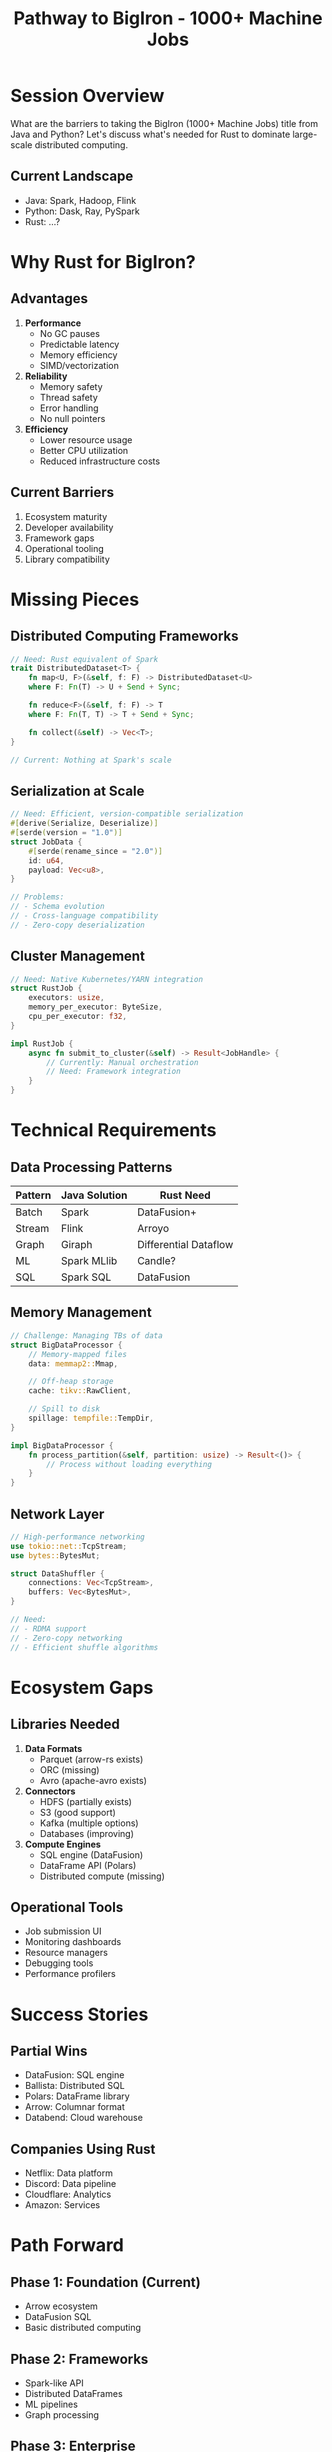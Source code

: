 #+TITLE: Pathway to BigIron - 1000+ Machine Jobs
#+FACILITATOR: Crutcher Dunnavant
#+EMAIL: crutcher@gmail.com
#+TAGS: distributed-systems scale performance infrastructure
#+OPTIONS: toc:2 num:t

* Session Overview

What are the barriers to taking the BigIron (1000+ Machine Jobs) title from Java and Python? Let's discuss what's needed for Rust to dominate large-scale distributed computing.

** Current Landscape
- Java: Spark, Hadoop, Flink
- Python: Dask, Ray, PySpark
- Rust: ...?

* Why Rust for BigIron?

** Advantages
1. *Performance*
   - No GC pauses
   - Predictable latency
   - Memory efficiency
   - SIMD/vectorization

2. *Reliability*
   - Memory safety
   - Thread safety
   - Error handling
   - No null pointers

3. *Efficiency*
   - Lower resource usage
   - Better CPU utilization
   - Reduced infrastructure costs

** Current Barriers
1. Ecosystem maturity
2. Developer availability
3. Framework gaps
4. Operational tooling
5. Library compatibility

* Missing Pieces

** Distributed Computing Frameworks
#+BEGIN_SRC rust
// Need: Rust equivalent of Spark
trait DistributedDataset<T> {
    fn map<U, F>(&self, f: F) -> DistributedDataset<U>
    where F: Fn(T) -> U + Send + Sync;
    
    fn reduce<F>(&self, f: F) -> T
    where F: Fn(T, T) -> T + Send + Sync;
    
    fn collect(&self) -> Vec<T>;
}

// Current: Nothing at Spark's scale
#+END_SRC

** Serialization at Scale
#+BEGIN_SRC rust
// Need: Efficient, version-compatible serialization
#[derive(Serialize, Deserialize)]
#[serde(version = "1.0")]
struct JobData {
    #[serde(rename_since = "2.0")]
    id: u64,
    payload: Vec<u8>,
}

// Problems:
// - Schema evolution
// - Cross-language compatibility
// - Zero-copy deserialization
#+END_SRC

** Cluster Management
#+BEGIN_SRC rust
// Need: Native Kubernetes/YARN integration
struct RustJob {
    executors: usize,
    memory_per_executor: ByteSize,
    cpu_per_executor: f32,
}

impl RustJob {
    async fn submit_to_cluster(&self) -> Result<JobHandle> {
        // Currently: Manual orchestration
        // Need: Framework integration
    }
}
#+END_SRC

* Technical Requirements

** Data Processing Patterns
| Pattern | Java Solution | Rust Need |
|---------+--------------+-----------|
| Batch | Spark | DataFusion+ |
| Stream | Flink | Arroyo |
| Graph | Giraph | Differential Dataflow |
| ML | Spark MLlib | Candle? |
| SQL | Spark SQL | DataFusion |

** Memory Management
#+BEGIN_SRC rust
// Challenge: Managing TBs of data
struct BigDataProcessor {
    // Memory-mapped files
    data: memmap2::Mmap,
    
    // Off-heap storage
    cache: tikv::RawClient,
    
    // Spill to disk
    spillage: tempfile::TempDir,
}

impl BigDataProcessor {
    fn process_partition(&self, partition: usize) -> Result<()> {
        // Process without loading everything
    }
}
#+END_SRC

** Network Layer
#+BEGIN_SRC rust
// High-performance networking
use tokio::net::TcpStream;
use bytes::BytesMut;

struct DataShuffler {
    connections: Vec<TcpStream>,
    buffers: Vec<BytesMut>,
}

// Need:
// - RDMA support
// - Zero-copy networking
// - Efficient shuffle algorithms
#+END_SRC

* Ecosystem Gaps

** Libraries Needed
1. *Data Formats*
   - Parquet (arrow-rs exists)
   - ORC (missing)
   - Avro (apache-avro exists)

2. *Connectors*
   - HDFS (partially exists)
   - S3 (good support)
   - Kafka (multiple options)
   - Databases (improving)

3. *Compute Engines*
   - SQL engine (DataFusion)
   - DataFrame API (Polars)
   - Distributed compute (missing)

** Operational Tools
- Job submission UI
- Monitoring dashboards
- Resource managers
- Debugging tools
- Performance profilers

* Success Stories

** Partial Wins
- DataFusion: SQL engine
- Ballista: Distributed SQL
- Polars: DataFrame library
- Arrow: Columnar format
- Databend: Cloud warehouse

** Companies Using Rust
- Netflix: Data platform
- Discord: Data pipeline
- Cloudflare: Analytics
- Amazon: Services

* Path Forward

** Phase 1: Foundation (Current)
- Arrow ecosystem
- DataFusion SQL
- Basic distributed computing

** Phase 2: Frameworks
- Spark-like API
- Distributed DataFrames
- ML pipelines
- Graph processing

** Phase 3: Enterprise
- Management tools
- Cloud integration
- Migration guides
- Training programs

** Phase 4: Dominance
- Performance leadership
- Cost advantages
- Developer preference
- Industry standard

* Discussion Topics

** Key Questions
- Is compatibility with JVM ecosystem needed?
- Build new or integrate existing?
- Focus on batch or streaming first?
- How to attract enterprises?

** Strategic Decisions
- Pure Rust vs polyglot?
- Cloud-native first?
- Kubernetes or custom?
- Open source model?

* Action Items

** During Session
- [ ] Identify killer use cases
- [ ] List critical missing pieces
- [ ] Find early adopters
- [ ] Plan reference implementation

** Post-Session
- [ ] Form working group
- [ ] Create roadmap
- [ ] Build prototype
- [ ] Benchmark vs Spark

* Reference Architecture

#+BEGIN_SRC rust
// Proposed Rust BigIron stack
struct BigIronStack {
    // Compute layer
    compute: DataFusion,
    
    // Distributed execution
    scheduler: Ballista,
    
    // Storage layer
    storage: ObjectStore,
    
    // Serialization
    format: Arrow,
    
    // Networking
    transport: Tonic,
    
    // Orchestration
    cluster: Kubernetes,
}
#+END_SRC

* Expected Outcomes

** 6 Months
- Working group formed
- Prototype framework
- Benchmark results

** 1 Year
- Production deployments
- 100+ node clusters
- Enterprise pilots

** 2 Years
- Feature parity with Spark
- Major cloud support
- Growing adoption

---

*Priority:* HIGH - Huge market opportunity for Rust